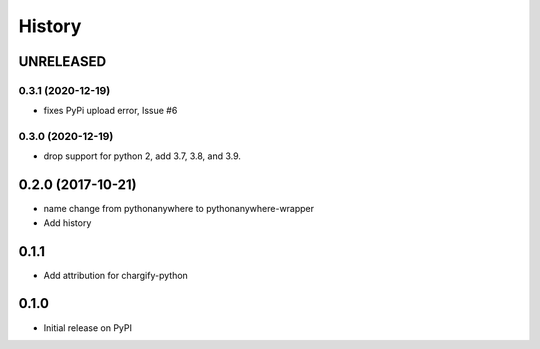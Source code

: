 History
-------

UNRELEASED
++++++++++


0.3.1 (2020-12-19)
******************

* fixes PyPi upload error, Issue #6


0.3.0 (2020-12-19)
******************

* drop support for python 2, add 3.7, 3.8, and 3.9.


0.2.0 (2017-10-21)
++++++++++++++++++

* name change from pythonanywhere to pythonanywhere-wrapper
* Add history


0.1.1
+++++

* Add attribution for chargify-python


0.1.0
+++++

* Initial release on PyPI